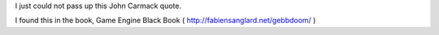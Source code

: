 .. title: John Carmarck on programmers
.. slug: john-carmarck-on-programmers
.. date: 2019-10-30 14:51:54 UTC-07:00
.. tags: 
.. category: 
.. link: 
.. description: 
.. type: text

I just could not pass up this John Carmack quote.

.. image:: https://dl.dropboxusercontent.com/s/2bumvtuxe3pnz5q/2019-10-17_08-31.png
   :width: 600
   :height: 300


I found this in the book, Game Engine Black Book ( http://fabiensanglard.net/gebbdoom/ )
